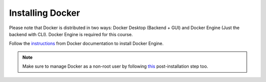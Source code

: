 .. Steps for installing Docker
   01/09/24
   Abhishekh Reddy

=================
Installing Docker
=================

Please note that Docker is distributed in two ways: Docker Desktop
(Backend + GUI) and Docker Engine (Just the backend with CLI). Docker Engine is
required for this course.

Follow the `instructions <Docker Engine Install_>`_ from Docker
documentation to install Docker Engine.

.. note::

   Make sure to manage Docker as a non-root user by following
   `this <Docker Manage Non-Root_>`_ post-installation step too.

.. LINK REFERENCES -------------------------------------------------------------
.. _Docker Engine Install: https://docs.docker.com/engine/install/
.. _Docker Manage Non-Root: https://docs.docker.com/engine/install/linux-postinstall/#manage-docker-as-a-non-root-user
